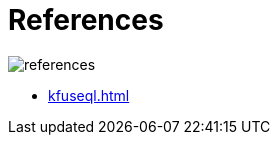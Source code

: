 = References
:description:
:sectanchors: 
:url-repo:  
:page-tags: 
:figure-caption!:
:table-caption!:
:example-caption!:

image:references.svg[]

* xref:kfuseql.adoc[]